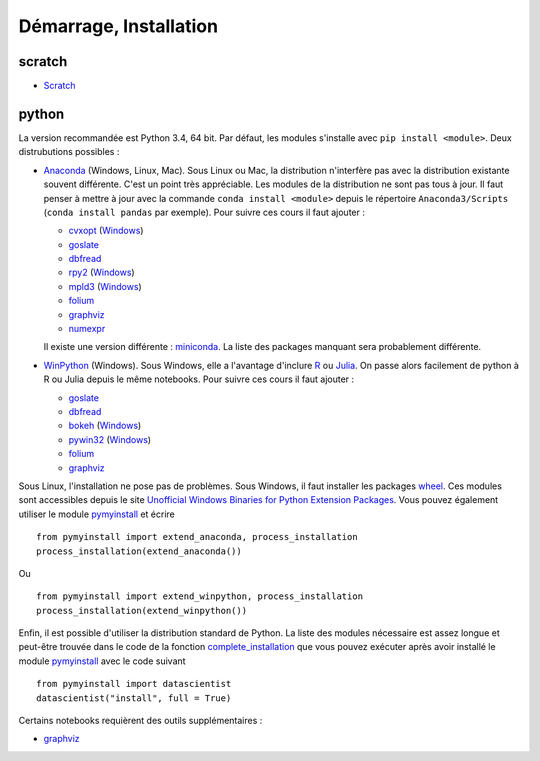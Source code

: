﻿

.. issue.

Démarrage, Installation
=======================

.. index:: R, Julia, WinPython, Anaconda, pyminstall, scratch



scratch
^^^^^^^

* `Scratch <https://scratch.mit.edu/>`_


python
^^^^^^


La version recommandée est Python 3.4, 64 bit. Par défaut, les modules 
s'installe avec ``pip install <module>``. Deux distrubutions possibles :

* `Anaconda <http://continuum.io/downloads#py34>`_ (Windows, Linux, Mac). 
  Sous Linux ou Mac, la distribution n'interfère pas avec la distribution existante
  souvent différente. C'est un point très appréciable. Les modules de la distribution ne sont 
  pas tous à jour. Il faut penser à mettre à jour avec la commande ``conda install <module>``
  depuis le répertoire ``Anaconda3/Scripts`` (``conda install pandas`` par exemple).
  Pour suivre ces cours il faut ajouter :

  * `cvxopt <http://cvxopt.org/>`_ (`Windows <http://www.lfd.uci.edu/~gohlke/pythonlibs/#cvxopt>`_)
  * `goslate <http://pythonhosted.org/goslate/>`_
  * `dbfread <http://dbfread.readthedocs.org/en/latest/>`_
  * `rpy2 <http://rpy.sourceforge.net/>`_ (`Windows <http://www.lfd.uci.edu/~gohlke/pythonlibs/#rpy2>`_)
  * `mpld3 <http://mpld3.github.io/>`_ (`Windows <http://www.lfd.uci.edu/~gohlke/pythonlibs/>`_)
  * `folium <https://github.com/python-visualization/folium>`_
  * `graphviz <https://github.com/xflr6/graphviz>`_
  * `numexpr <https://github.com/pydata/numexpr>`_
    
  Il existe une version différente : `miniconda <http://conda.pydata.org/miniconda.html>`_.
  La liste des packages manquant sera probablement différente.

* `WinPython <https://winpython.github.io/>`_ (Windows). Sous Windows, elle a l'avantage d'inclure
  `R <http://www.r-project.org/>`_ ou `Julia <http://julialang.org/>`_. On passe alors
  facilement de python à R ou Julia depuis le même notebooks. Pour suivre ces cours il faut ajouter :

  * `goslate <http://pythonhosted.org/goslate/>`_
  * `dbfread <http://dbfread.readthedocs.org/en/latest/>`_
  * `bokeh <http://bokeh.pydata.org/en/latest/>`_ (`Windows <http://www.lfd.uci.edu/~gohlke/pythonlibs/#bokeh>`_)
  * `pywin32 <https://pypi.python.org/pypi/pywin32>`_ (`Windows <http://www.lfd.uci.edu/~gohlke/pythonlibs/#pywin32>`_)
  * `folium <https://github.com/python-visualization/folium>`_
  * `graphviz <https://github.com/xflr6/graphviz>`_    
    
Sous Linux, l'installation ne pose pas de problèmes. Sous Windows, il faut installer
les packages `wheel <http://wheel.readthedocs.org/en/latest/>`_. Ces modules
sont accessibles depuis le site `Unofficial Windows Binaries for Python Extension Packages <http://www.lfd.uci.edu/~gohlke/pythonlibs/>`_.
Vous pouvez également utiliser le module `pymyinstall <http://www.xavierdupre.fr/app/pymyinstall/helpsphinx/index.html>`_
et écrire ::

    from pymyinstall import extend_anaconda, process_installation
    process_installation(extend_anaconda())

Ou ::
    
    from pymyinstall import extend_winpython, process_installation
    process_installation(extend_winpython())
    
Enfin, il est possible d'utiliser la distribution standard de Python. La liste des modules
nécessaire est assez longue et peut-être trouvée dans le code de la fonction
`complete_installation <https://github.com/sdpython/pymyinstall/blob/master/src/pymyinstall/packaged/packaged_config.py>`_
que vous pouvez exécuter après avoir installé le module 
`pymyinstall <http://www.xavierdupre.fr/app/pymyinstall/helpsphinx/index.html>`_
avec le code suivant ::    

        from pymyinstall import datascientist
        datascientist("install", full = True)
        
Certains notebooks requièrent des outils supplémentaires :

* `graphviz <http://www.graphviz.org/>`_
    
    
